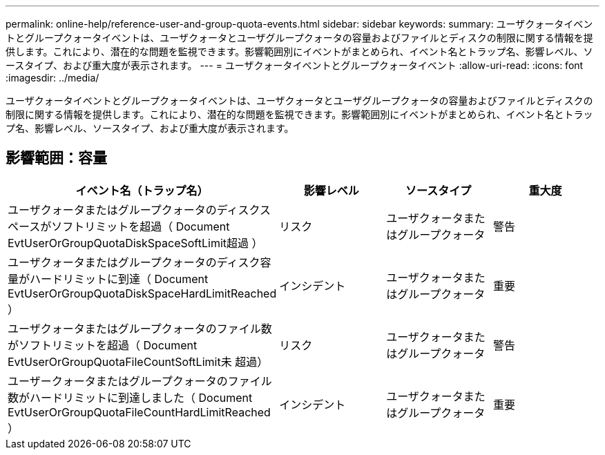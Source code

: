 ---
permalink: online-help/reference-user-and-group-quota-events.html 
sidebar: sidebar 
keywords:  
summary: ユーザクォータイベントとグループクォータイベントは、ユーザクォータとユーザグループクォータの容量およびファイルとディスクの制限に関する情報を提供します。これにより、潜在的な問題を監視できます。影響範囲別にイベントがまとめられ、イベント名とトラップ名、影響レベル、ソースタイプ、および重大度が表示されます。 
---
= ユーザクォータイベントとグループクォータイベント
:allow-uri-read: 
:icons: font
:imagesdir: ../media/


[role="lead"]
ユーザクォータイベントとグループクォータイベントは、ユーザクォータとユーザグループクォータの容量およびファイルとディスクの制限に関する情報を提供します。これにより、潜在的な問題を監視できます。影響範囲別にイベントがまとめられ、イベント名とトラップ名、影響レベル、ソースタイプ、および重大度が表示されます。



== 影響範囲：容量

[cols="1a,1a,1a,1a"]
|===
| イベント名（トラップ名） | 影響レベル | ソースタイプ | 重大度 


 a| 
ユーザクォータまたはグループクォータのディスクスペースがソフトリミットを超過（ Document EvtUserOrGroupQuotaDiskSpaceSoftLimit超過 ）
 a| 
リスク
 a| 
ユーザクォータまたはグループクォータ
 a| 
警告



 a| 
ユーザクォータまたはグループクォータのディスク容量がハードリミットに到達（ Document EvtUserOrGroupQuotaDiskSpaceHardLimitReached ）
 a| 
インシデント
 a| 
ユーザクォータまたはグループクォータ
 a| 
重要



 a| 
ユーザクォータまたはグループクォータのファイル数がソフトリミットを超過（ Document EvtUserOrGroupQuotaFileCountSoftLimit未 超過）
 a| 
リスク
 a| 
ユーザクォータまたはグループクォータ
 a| 
警告



 a| 
ユーザークォータまたはグループクォータのファイル数がハードリミットに到達しました（ Document EvtUserOrGroupQuotaFileCountHardLimitReached ）
 a| 
インシデント
 a| 
ユーザクォータまたはグループクォータ
 a| 
重要

|===